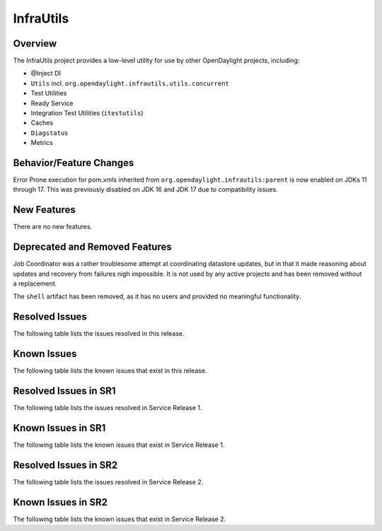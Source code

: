 ==========
InfraUtils
==========

Overview
========

The InfraUtils project provides a low-level utility for use by other OpenDaylight projects, including:

* @Inject DI
* ``Utils`` incl. ``org.opendaylight.infrautils.utils.concurrent``
* Test Utilities
* Ready Service
* Integration Test Utilities (``itestutils``)
* Caches
* ``Diagstatus``
* Metrics

Behavior/Feature Changes
========================
Error Prone execution for pom.xmls inherited from ``org.opendaylight.infrautils:parent``  is now enabled
on JDKs 11 through 17. This was previously disabled on JDK 16 and JDK 17 due to compatibility issues.

New Features
============
There are no new features.

Deprecated and Removed Features
===============================
Job Coordinator was a rather troublesome attempt at coordinating datastore updates, but in that it made
reasoning about updates and recovery from failures nigh impossible. It is not used by any active projects
and has been removed without a replacement.

The ``shell`` artifact has been removed, as it has no users and provided no meaningful functionality.

Resolved Issues
===============

The following table lists the issues resolved in this release.

.. jira_fixed_issues::
   :project: INFRAUTILS
   :versions: 2.0.0-2.0.6

Known Issues
============

The following table lists the known issues that exist in this release.

.. jira_known_issues::
   :project: INFRAUTILS
   :versions: 2.0.0-2.0.6

Resolved Issues in SR1
======================
The following table lists the issues resolved in Service Release 1.

.. jira_fixed_issues::
   :project: INFRAUTILS
   :versions: 2.0.7-2.0.8

Known Issues in SR1
===================
The following table lists the known issues that exist in Service Release 1.

.. jira_known_issues::
   :project: INFRAUTILS
   :versions: 2.0.7-2.0.8

Resolved Issues in SR2
======================
The following table lists the issues resolved in Service Release 2.

.. jira_fixed_issues::
   :project: INFRAUTILS
   :versions: 2.0.9-2.0.13

Known Issues in SR2
===================
The following table lists the known issues that exist in Service Release 2.

.. jira_known_issues::
   :project: INFRAUTILS
   :versions: 2.0.9-2.0.13
